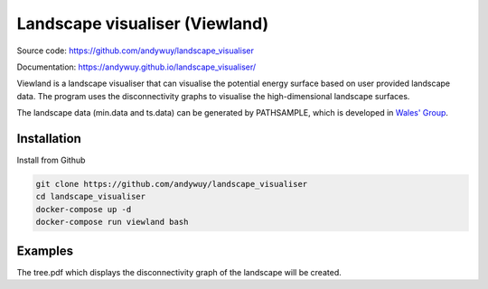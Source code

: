 Landscape visualiser (Viewland)
###############################

Source code: https://github.com/andywuy/landscape_visualiser

Documentation: https://andywuy.github.io/landscape_visualiser/

Viewland is a landscape visualiser that can visualise the potential energy surface based on user provided landscape data. 
The program uses the disconnectivity graphs to visualise the high-dimensional landscape surfaces.

The landscape data (min.data and ts.data) can be generated by PATHSAMPLE, which is developed in `Wales' Group <http://www-wales.ch.cam.ac.uk/software.html>`_.

Installation
------------
Install from Github

.. code-block:: text

    git clone https://github.com/andywuy/landscape_visualiser
    cd landscape_visualiser
    docker-compose up -d
    docker-compose run viewland bash

Examples
--------
.. code-block:: text
    export PYTHONPATH=/code/
    cd /user_data/
    python /code/scripts/gen_tree.py

The tree.pdf which displays the disconnectivity graph of the landscape will be created.



